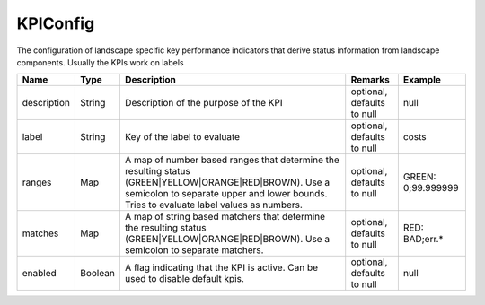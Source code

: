 KPIConfig
---------------

The configuration of landscape specific key performance indicators that derive status information from landscape components. Usually the KPIs work on labels


.. list-table::
   :header-rows: 1

   * - Name
     - Type
     - Description
     - Remarks
     - Example

   * - description
     - String
     - Description of the purpose of the KPI
     - optional, defaults to null
     - null
   * - label
     - String
     - Key of the label to evaluate
     - optional, defaults to null
     - costs
   * - ranges
     - Map
     - A map of number based ranges that determine the resulting status (GREEN|YELLOW|ORANGE|RED|BROWN). Use a semicolon to separate upper and lower bounds. Tries to evaluate label values as numbers.
     - optional, defaults to null
     - GREEN: 0;99.999999
   * - matches
     - Map
     - A map of string based matchers that determine the resulting status (GREEN|YELLOW|ORANGE|RED|BROWN). Use a semicolon to separate matchers.
     - optional, defaults to null
     - RED: BAD;err.*
   * - enabled
     - Boolean
     - A flag indicating that the KPI is active. Can be used to disable default kpis.
     - optional, defaults to null
     - null

